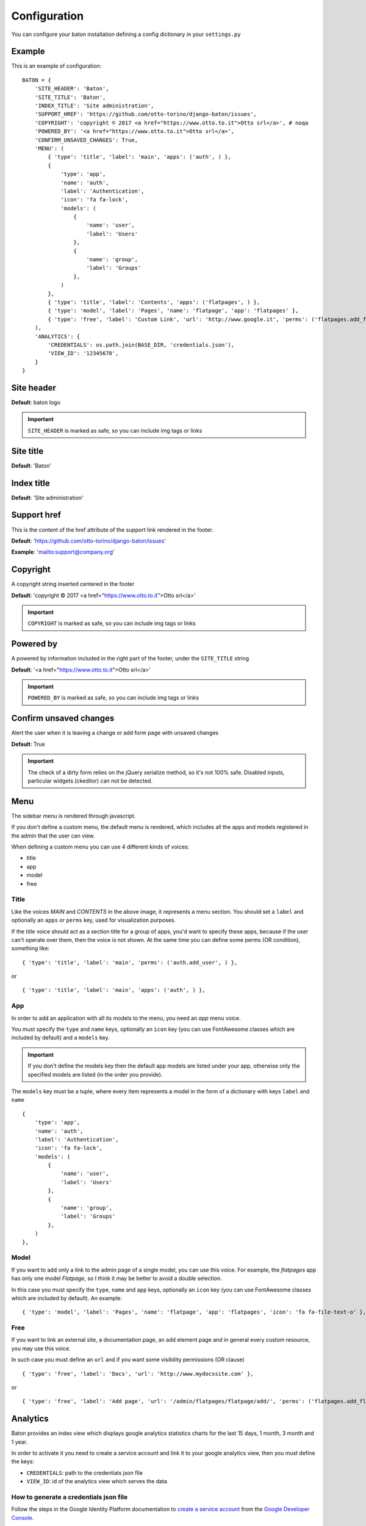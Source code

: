 Configuration
=============

You can configure your baton installation defining a config dictionary in your ``settings.py``

Example
-------

This is an example of configuration::

    BATON = {
        'SITE_HEADER': 'Baton',
        'SITE_TITLE': 'Baton',
        'INDEX_TITLE': 'Site administration',
        'SUPPORT_HREF': 'https://github.com/otto-torino/django-baton/issues',
        'COPYRIGHT': 'copyright © 2017 <a href="https://www.otto.to.it">Otto srl</a>', # noqa
        'POWERED_BY': '<a href="https://www.otto.to.it">Otto srl</a>',
        'CONFIRM_UNSAVED_CHANGES': True,
        'MENU': (
            { 'type': 'title', 'label': 'main', 'apps': ('auth', ) },
            {
                'type': 'app',
                'name': 'auth',
                'label': 'Authentication',
                'icon': 'fa fa-lock',
                'models': (
                    {
                        'name': 'user',
                        'label': 'Users'
                    },
                    {
                        'name': 'group',
                        'label': 'Groups'
                    },
                )
            },
            { 'type': 'title', 'label': 'Contents', 'apps': ('flatpages', ) },
            { 'type': 'model', 'label': 'Pages', 'name': 'flatpage', 'app': 'flatpages' },
            { 'type': 'free', 'label': 'Custom Link', 'url': 'http://www.google.it', 'perms': ('flatpages.add_flatpage', 'auth.change_user') },
        ),
        'ANALYTICS': {
            'CREDENTIALS': os.path.join(BASE_DIR, 'credentials.json'),
            'VIEW_ID': '12345678',
        }
    }

Site header
-----------

.. image:: images/site_header.jpg

**Default**: baton logo

.. important:: ``SITE_HEADER`` is marked as safe, so you can include img tags or links


Site title
-----------

**Default**: 'Baton'


Index title
-----------

**Default**: 'Site administration'

Support href
------------

This is the content of the href attribute of the support link rendered in the footer.

**Default**: 'https://github.com/otto-torino/django-baton/issues'

**Example**: 'mailto:support@company.org'

Copyright
---------

A copyright string inserted centered in the footer

**Default**: 'copyright © 2017 <a href="https://www.otto.to.it">Otto srl</a>'

.. important:: ``COPYRIGHT`` is marked as safe, so you can include img tags or links


Powered by
----------

A powered by information included in the right part of the footer, under the ``SITE_TITLE`` string

**Default**: '<a href="https://www.otto.to.it">Otto srl</a>'

.. important:: ``POWERED_BY`` is marked as safe, so you can include img tags or links

Confirm unsaved changes
-----------------------

Alert the user when it is leaving a change or add form page with unsaved changes

**Default**: True

.. important:: The check of a dirty form relies on the jQuery serialize method, so it's not 100% safe. Disabled inputs, particular widgets (ckeditor) can not be detected.

Menu
----

.. image:: images/menu.jpg

The sidebar menu is rendered through javascript.

If you don't define a custom menu, the default menu is rendered, which includes all the apps and models registered in the admin that the user can view.

When defining a custom menu you can use 4 different kinds of voices:

- title
- app
- model
- free

Title
^^^^^

Like the voices `MAIN` and `CONTENTS` in the above image, it represents a menu section. You should set a ``label`` and optionally an ``apps`` or ``perms`` key, used for visualization purposes.

If the title voice should act as a section title for a group of apps, you'd want to specify these apps, because if the user can't operate over them, then the voice is not shown. At the same time you can define some perms (OR condition), something like: ::

    { 'type': 'title', 'label': 'main', 'perms': ('auth.add_user', ) },

or ::

    { 'type': 'title', 'label': 'main', 'apps': ('auth', ) },

App
^^^

In order to add an application with all its models to the menu, you need an `app` menu voice.

You must specify the ``type`` and ``name`` keys, optionally an ``icon`` key (you can use FontAwesome classes which are included by default) and a ``models`` key.

.. important:: If you don't define the models key then the default app models are listed under your app, otherwise only the specified models are listed (in the order you provide).

The ``models`` key must be a tuple, where every item represents a model in the form of a dictionary with keys ``label`` and ``name`` ::

    {
        'type': 'app',
        'name': 'auth',
        'label': 'Authentication',
        'icon': 'fa fa-lock',
        'models': (
            {
                'name': 'user',
                'label': 'Users'
            },
            {
                'name': 'group',
                'label': 'Groups'
            },
        )
    },

Model
^^^^^

If you want to add only a link to the admin page of a single model, you can use this voice. For example, the `flatpages` app has only one model `Flatpage`, so I think it may be better to avoid a double selection.

In this case you must specify the ``type``, ``name`` and ``app`` keys, optionally an ``icon`` key (you can use FontAwesome classes which are included by default). An example: ::

    { 'type': 'model', 'label': 'Pages', 'name': 'flatpage', 'app': 'flatpages', 'icon': 'fa fa-file-text-o' },


Free
^^^^

If you want to link an external site, a documentation page, an add element page and in general every custom resource, you may use this voice.

In such case you must define an ``url`` and if you want some visibility permissions (OR clause) ::


    { 'type': 'free', 'label': 'Docs', 'url': 'http://www.mydocssite.com' },

or :: 
    
    { 'type': 'free', 'label': 'Add page', 'url': '/admin/flatpages/flatpage/add/', 'perms': ('flatpages.add_flatpage', ) },

Analytics
---------

.. image:: images/analytics.jpg

Baton provides an index view which displays google analytics statistics charts for the last 15 days, 1 month, 3 month and 1 year.

In order to activate it you need to create a service account and link it to your google analytics view, then you must define the keys:

- ``CREDENTIALS``: path to the credentials json file
- ``VIEW_ID``: id of the analytics view which serves the data

How to generate a credentials json file
^^^^^^^^^^^^^^^^^^^^^^^^^^^^^^^^^^^^^^^

Follow the steps in the Google Identity Platform documentation to `create a service account <https://developers.google.com/identity/protocols/OAuth2ServiceAccount#creatinganaccount>`_ from the `Google Developer Console <https://console.developers.google.com/>`_.

Once the service account is created, you can click the Generate New JSON Key button to create and download the key and add it to your project.

Add the service account as a user in Google Analytics. The service account you created in the previous step has an email address that you can add to any of the Google Analytics views you'd like to request data from. It's generally best to only grant the service account read-only access.
